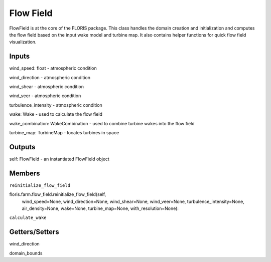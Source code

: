 
Flow Field
------------

FlowField is at the core of the FLORIS package. This class handles the domain
creation and initialization and computes the flow field based on the input
wake model and turbine map. It also contains helper functions for quick flow
field visualization.

Inputs 
=========

wind_speed: float - atmospheric condition

wind_direction - atmospheric condition

wind_shear - atmospheric condition

wind_veer - atmospheric condition

turbulence_intensity - atmospheric condition

wake: Wake - used to calculate the flow field

wake_combination: WakeCombination - used to combine turbine wakes into the flow field

turbine_map: TurbineMap - locates turbines in space 

Outputs
=========

self: FlowField - an instantiated FlowField object

Members
=========

``reinitialize_flow_field``

floris.farm.flow_field.reinitialize_flow_field(self,
                                wind_speed=None,
                                wind_direction=None,
                                wind_shear=None,
                                wind_veer=None,
                                turbulence_intensity=None,
                                air_density=None,
                                wake=None,
                                turbine_map=None,
                                with_resolution=None):

``calculate_wake``

Getters/Setters 
===================

wind_direction

domain_bounds





